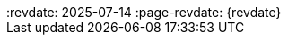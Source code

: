 ++++
<div class="api-doc">
:revdate: 2025-07-14
:page-revdate: {revdate}
    <redoc id='redoc-container'></redoc>
    <script src="https://cdn.redoc.ly/redoc/latest/bundles/redoc.standalone.js"></script>
    <script>
        Redoc.init('./_attachments/dev-swagger.json',
        {scrollYOffset: '.toolbar'},
        document.getElementById('redoc-container'))
    </script>
</div>
++++
